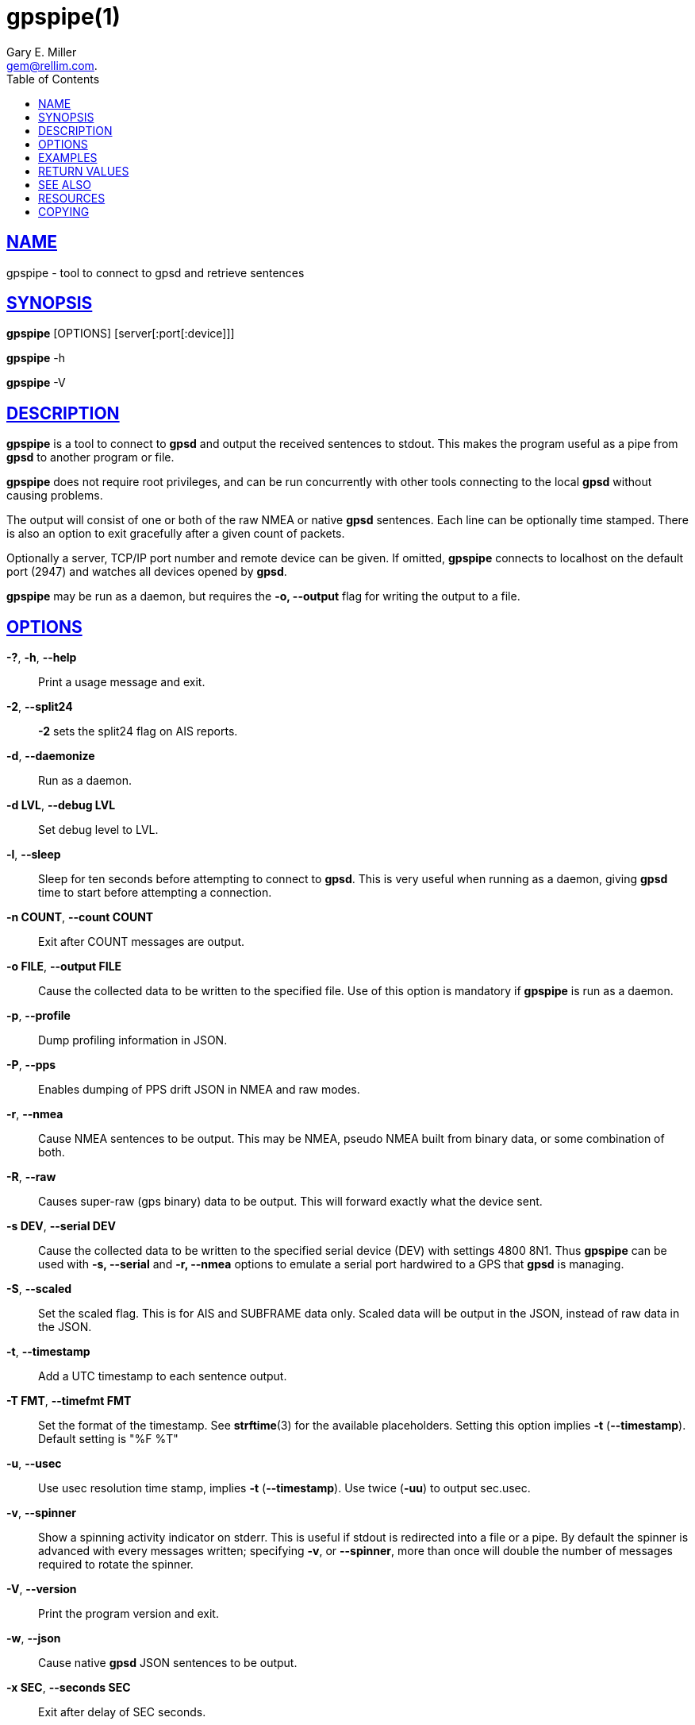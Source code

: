 = gpspipe(1)
:author: Gary E. Miller
:date: 20 January 2021
:email: gem@rellim.com.
:keywords: gps, gpsd, gpspipe
:manmanual: GPSD Documentation
:mansource: The GPSD Project
:robots: index,follow
:sectlinks:
:toc: left
:type: manpage
:webfonts!:

== NAME

gpspipe - tool to connect to gpsd and retrieve sentences

== SYNOPSIS

*gpspipe* [OPTIONS] [server[:port[:device]]]

*gpspipe* -h

*gpspipe* -V

== DESCRIPTION

*gpspipe* is a tool to connect to *gpsd* and output the received sentences
to stdout. This makes the program useful as a pipe from *gpsd* to another
program or file.

*gpspipe* does not require root privileges, and can be run concurrently
with other tools connecting to the local *gpsd* without causing problems.

The output will consist of one or both of the raw NMEA or native *gpsd*
sentences. Each line can be optionally time stamped. There is also an
option to exit gracefully after a given count of packets.

Optionally a server, TCP/IP port number and remote device can be given.
If omitted, *gpspipe* connects to localhost on the default port (2947) and
watches all devices opened by *gpsd*.

*gpspipe* may be run as a daemon, but requires the *-o, --output* flag
for writing the output to a file.

== OPTIONS

*-?*, *-h*, *--help*::
  Print a usage message and exit.
*-2*, *--split24*::
  *-2* sets the split24 flag on AIS reports.
*-d*, *--daemonize*::
  Run as a daemon.
*-d LVL*, *--debug LVL*::
  Set debug level to LVL.
*-l*, *--sleep*::
  Sleep for ten seconds before attempting to connect to *gpsd*. This is
  very useful when running as a daemon, giving *gpsd* time to start before
  attempting a connection.
*-n COUNT*, *--count COUNT*::
  Exit after COUNT messages are output.
*-o FILE*, *--output FILE*::
  Cause the collected data to be written to the specified file. Use of
  this option is mandatory if *gpspipe* is run as a daemon.
*-p*, *--profile*::
  Dump profiling information in JSON.
*-P*, *--pps*::
  Enables dumping of PPS drift JSON in NMEA and raw modes.
*-r*, *--nmea*::
  Cause NMEA sentences to be output. This may be NMEA, pseudo NMEA built
  from binary data, or some combination of both.
*-R*, *--raw*::
  Causes super-raw (gps binary) data to be output. This will forward
  exactly what the device sent.
*-s DEV*, *--serial DEV*::
  Cause the collected data to be written to the specified serial device
  (DEV) with settings 4800 8N1. Thus *gpspipe* can be used with
  *-s, --serial* and *-r, --nmea* options to emulate a serial port
  hardwired to a GPS that *gpsd* is managing.
*-S*, *--scaled*::
  Set the scaled flag. This is for AIS and SUBFRAME data only. Scaled
  data will be output in the JSON, instead of raw data in the JSON.
*-t*, *--timestamp*::
  Add a UTC timestamp to each sentence output.
*-T FMT*, *--timefmt FMT*::
  Set the format of the timestamp. See *strftime*(3) for the available
  placeholders. Setting this option implies *-t* (*--timestamp*). Default
  setting is "%F %T"
*-u*, *--usec*::
  Use usec resolution time stamp, implies *-t* (*--timestamp*). Use twice
  (*-uu*) to output sec.usec.

*-v*, *--spinner*::
  Show a spinning activity indicator on stderr. This is useful if
  stdout is redirected into a file or a pipe. By default the spinner is
  advanced with every messages written; specifying *-v*, or *--spinner*,
  more than once will double the number of messages required to rotate
  the spinner.

*-V*, *--version*::
  Print the program version and exit.
*-w*, *--json*::
  Cause native *gpsd* JSON sentences to be output.
*-x SEC*, *--seconds SEC*::
  Exit after delay of SEC seconds.
*-z*, *--zulu*::
  Set the timestamp format iso8601: implies *-t*.

At least one of *-R*, *-r* or *-w* must be specified.

You must use *-o* if you use *-d*.

== EXAMPLES

When *gpsd* is running, this example will send one hundred raw NMEA
sentences to standard output, then exit:

----
gpspipe -r -n 100
----

When *gpsd* is running, this example will wait at most 5 seconds for a
TPV message, print it to stdout, then exit:

----
gpspipe -x 5 -w|sed -n '/TPV/{p;q}'
----

== RETURN VALUES

*0*:: on success.
*1*:: on failure

== SEE ALSO

*gpsd*(8), *gps*(1), *gpsfake*(1).

== RESOURCES

*Project web site:* https://gpsd.io

== COPYING

This file is Copyright 2013 by the GPSD project
SPDX-License-Identifier: BSD-2-clause
